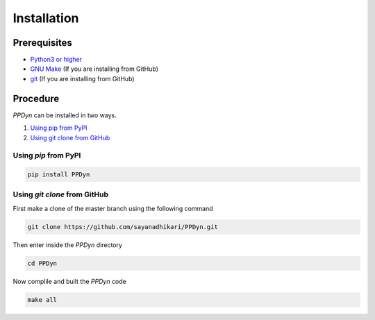 Installation
============
Prerequisites
-------------
- `Python3 or higher <https://www.python.org/download/releases/3.0/>`_
- `GNU Make <https://www.gnu.org/software/make/>`_ (If you are installing from GitHub)
- `git <https://git-scm.com/>`_ (If you are installing from GitHub)

Procedure
---------
*PPDyn* can be installed in two ways.

#. `Using pip from PyPI <#id1>`_
#. `Using git clone from GitHub <#id2>`_

Using *pip* from PyPI
^^^^^^^^^^^^^^^^^^^^^
.. code-block:: bash

  pip install PPDyn

Using *git clone* from GitHub
^^^^^^^^^^^^^^^^^^^^^^^^^^^^^
First make a clone of the master branch using the following command

.. code-block:: bash

  git clone https://github.com/sayanadhikari/PPDyn.git

Then enter inside the *PPDyn* directory

.. code-block:: bash

  cd PPDyn

Now complile and built the *PPDyn* code

.. code-block:: bash

  make all
